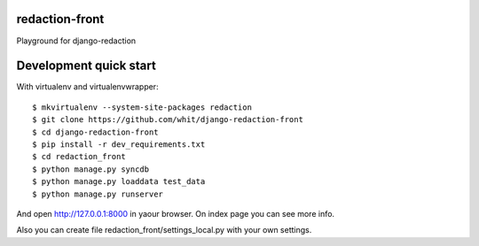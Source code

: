 redaction-front
===============

Playground for django-redaction

Development quick start
=======================

With virtualenv and virtualenvwrapper::

    $ mkvirtualenv --system-site-packages redaction
    $ git clone https://github.com/whit/django-redaction-front
    $ cd django-redaction-front
    $ pip install -r dev_requirements.txt
    $ cd redaction_front
    $ python manage.py syncdb
    $ python manage.py loaddata test_data
    $ python manage.py runserver

And open http://127.0.0.1:8000 in yaour browser. On index page you can see more info.

Also you can create file redaction_front/settings_local.py with your own settings.
